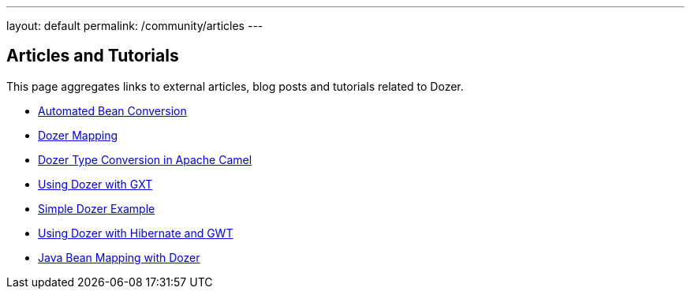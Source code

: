 ---
layout: default
permalink: /community/articles
---

== Articles and Tutorials
This page aggregates links to external articles, blog posts and
tutorials related to Dozer.

* link:http://blog.frankel.ch/tag/dozer[Automated Bean Conversion]
* link:http://blog.xebia.com/2007/09/24/dozer-mapping/[Dozer Mapping]
* link:http://camel.apache.org/dozer-type-conversion.html[Dozer Type Conversion in Apache Camel]
* link:http://www.sencha.com/helpcenter/index.jsp?topic=/com.extjs.gxt.help/html/tutorials/dozer.html[Using Dozer with GXT]
* link:http://developers-blog.org/blog/default/2010/04/11/Java-Object-Mapping-Dozer-Example[Simple Dozer Example]
* link:http://code.google.com/webtoolkit/articles/using_gwt_with_hibernate.html[Using Dozer with Hibernate and GWT]
* link:http://comdynamics.net/blog/182/java-bean-mapping-with-dozer/[Java Bean Mapping with Dozer]
